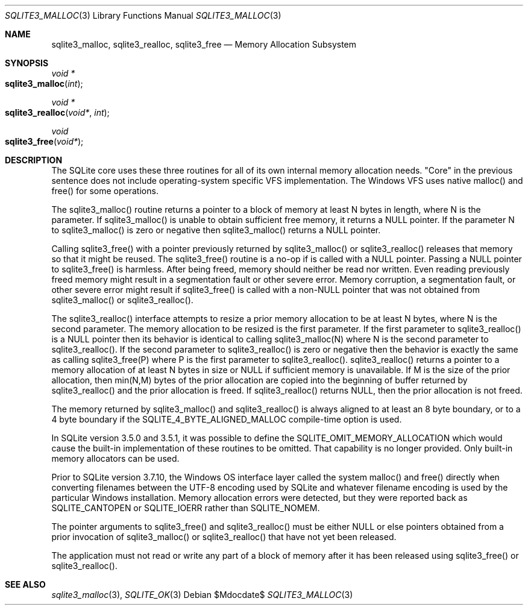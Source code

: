 .Dd $Mdocdate$
.Dt SQLITE3_MALLOC 3
.Os
.Sh NAME
.Nm sqlite3_malloc ,
.Nm sqlite3_realloc ,
.Nm sqlite3_free
.Nd Memory Allocation Subsystem
.Sh SYNOPSIS
.Ft void *
.Fo sqlite3_malloc
.Fa "int"
.Fc
.Ft void *
.Fo sqlite3_realloc
.Fa "void*"
.Fa "int"
.Fc
.Ft void 
.Fo sqlite3_free
.Fa "void*"
.Fc
.Sh DESCRIPTION
The SQLite core uses these three routines for all of its own internal
memory allocation needs.
"Core" in the previous sentence does not include operating-system specific
VFS implementation.
The Windows VFS uses native malloc() and free() for some operations.
.Pp
The sqlite3_malloc() routine returns a pointer to a block of memory
at least N bytes in length, where N is the parameter.
If sqlite3_malloc() is unable to obtain sufficient free memory, it
returns a NULL pointer.
If the parameter N to sqlite3_malloc() is zero or negative then sqlite3_malloc()
returns a NULL pointer.
.Pp
Calling sqlite3_free() with a pointer previously returned by sqlite3_malloc()
or sqlite3_realloc() releases that memory so that it might be reused.
The sqlite3_free() routine is a no-op if is called with a NULL pointer.
Passing a NULL pointer to sqlite3_free() is harmless.
After being freed, memory should neither be read nor written.
Even reading previously freed memory might result in a segmentation
fault or other severe error.
Memory corruption, a segmentation fault, or other severe error might
result if sqlite3_free() is called with a non-NULL pointer that was
not obtained from sqlite3_malloc() or sqlite3_realloc().
.Pp
The sqlite3_realloc() interface attempts to resize a prior memory allocation
to be at least N bytes, where N is the second parameter.
The memory allocation to be resized is the first parameter.
If the first parameter to sqlite3_realloc() is a NULL pointer then
its behavior is identical to calling sqlite3_malloc(N) where N is the
second parameter to sqlite3_realloc().
If the second parameter to sqlite3_realloc() is zero or negative then
the behavior is exactly the same as calling sqlite3_free(P) where P
is the first parameter to sqlite3_realloc().
sqlite3_realloc() returns a pointer to a memory allocation of at least
N bytes in size or NULL if sufficient memory is unavailable.
If M is the size of the prior allocation, then min(N,M) bytes of the
prior allocation are copied into the beginning of buffer returned by
sqlite3_realloc() and the prior allocation is freed.
If sqlite3_realloc() returns NULL, then the prior allocation is not
freed.
.Pp
The memory returned by sqlite3_malloc() and sqlite3_realloc() is always
aligned to at least an 8 byte boundary, or to a 4 byte boundary if
the SQLITE_4_BYTE_ALIGNED_MALLOC compile-time
option is used.
.Pp
In SQLite version 3.5.0 and 3.5.1, it was possible to define the SQLITE_OMIT_MEMORY_ALLOCATION
which would cause the built-in implementation of these routines to
be omitted.
That capability is no longer provided.
Only built-in memory allocators can be used.
.Pp
Prior to SQLite version 3.7.10, the Windows OS interface layer called
the system malloc() and free() directly when converting filenames between
the UTF-8 encoding used by SQLite and whatever filename encoding is
used by the particular Windows installation.
Memory allocation errors were detected, but they were reported back
as SQLITE_CANTOPEN or SQLITE_IOERR rather
than SQLITE_NOMEM.
.Pp
The pointer arguments to sqlite3_free() and sqlite3_realloc()
must be either NULL or else pointers obtained from a prior invocation
of sqlite3_malloc() or sqlite3_realloc()
that have not yet been released.
.Pp
The application must not read or write any part of a block of memory
after it has been released using sqlite3_free() or sqlite3_realloc().
.Sh SEE ALSO
.Xr sqlite3_malloc 3 ,
.Xr SQLITE_OK 3
